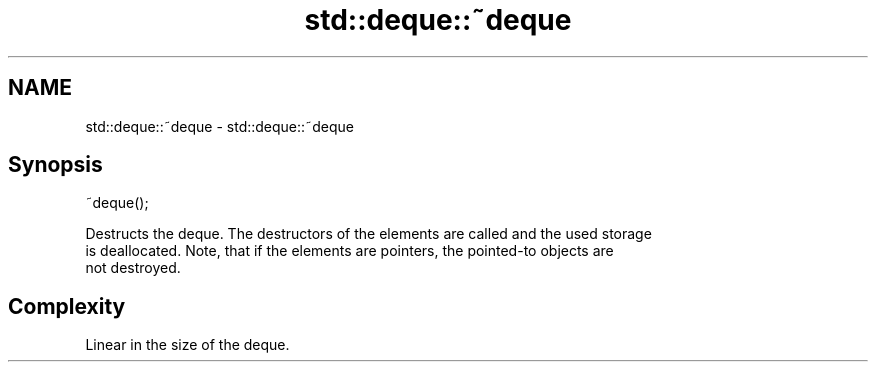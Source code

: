 .TH std::deque::~deque 3 "2021.11.17" "http://cppreference.com" "C++ Standard Libary"
.SH NAME
std::deque::~deque \- std::deque::~deque

.SH Synopsis
   ~deque();

   Destructs the deque. The destructors of the elements are called and the used storage
   is deallocated. Note, that if the elements are pointers, the pointed-to objects are
   not destroyed.

.SH Complexity

   Linear in the size of the deque.
